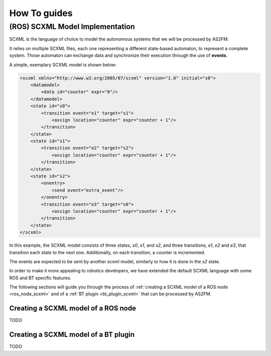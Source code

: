 How To guides
=============

.. _scxml_howto:

(ROS) SCXML Model Implementation
---------------------------------

SCXML is the language of choice to model the autonomous systems that we will be processed by AS2FM.

It relies on multiple SCXML files, each one representing a different state-based automaton, to represent a complete system.
Those automaton can exchange data and synchronize their execution through the use of **events**.

A simple, exemplary SCXML model is shown below:

.. code-block:: xml

    <scxml xmlns="http://www.w3.org/2005/07/scxml" version="1.0" initial="s0">
        <datamodel>
            <data id="counter" expr="0"/>
        </datamodel>
        <state id="s0">
            <transition event="e1" target="s1">
                <assign location="counter" expr="counter + 1"/>
            </transition>
        </state>
        <state id="s1">
            <transition event="e2" target="s2">
                <assign location="counter" expr="counter + 1"/>
            </transition>
        </state>
        <state id="s2">
            <onentry>
                <send event="extra_event"/>
            </onentry>
            <transition event="e3" target="s0">
                <assign location="counter" expr="counter + 1"/>
            </transition>
        </state>
    </scxml>

In this example, the SCXML model consists of three states, `s0`, `s1`, and `s2`, and three transitions, `e1`, `e2` and `e3`, that transition each state to the next one.
Additionally, on each transition, a counter is incremented.

The events are expected to be sent by another scxml model, similarly to how it is done in the `s2` state.

In order to make it more appealing to robotics developers, we have extended the default SCXML language with some ROS and BT specific features.

The following sections will guide you through the process of :ref:`creating a SCXML model of a ROS node <ros_node_scxml>` and of a :ref:`BT plugin <bt_plugin_scxml>` that can be processed by AS2FM.

.. _ros_node_scxml:

Creating a SCXML model of a ROS node
~~~~~~~~~~~~~~~~~~~~~~~~~~~~~~~~~~~~

TODO

.. _bt_plugin_scxml:

Creating a SCXML model of a BT plugin
~~~~~~~~~~~~~~~~~~~~~~~~~~~~~~~~~~~~~~

TODO
